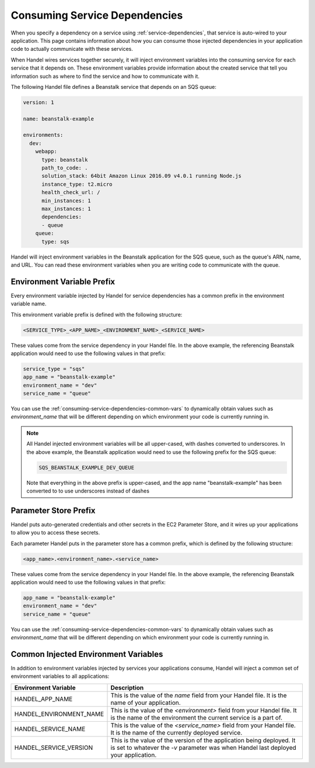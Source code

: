 .. _consuming-service-dependencies:

Consuming Service Dependencies
==============================
When you specify a dependency on a service using :ref:`service-dependencies`, that service is auto-wired to your application. This page contains information about how you can consume those injected dependencies in your application code to actually communicate with these services.

When Handel wires services together securely, it will inject environment variables into the consuming service for each service that it depends on. These environment variables provide information about the created service that tell you information such as where to find the service and how to communicate with it. 

The following Handel file defines a Beanstalk service that depends on an SQS queue:

.. code-block:: yaml

    version: 1

    name: beanstalk-example

    environments:
      dev:
        webapp:
          type: beanstalk
          path_to_code: .
          solution_stack: 64bit Amazon Linux 2016.09 v4.0.1 running Node.js
          instance_type: t2.micro
          health_check_url: /
          min_instances: 1
          max_instances: 1
          dependencies:
          - queue
        queue:
          type: sqs

Handel will inject environment variables in the Beanstalk application for the SQS queue, such as the queue's ARN, name, and URL. You can read these environment variables when you are writing code to communicate with the queue.

.. _environment-variable-prefix:

Environment Variable Prefix
---------------------------
Every environment variable injected by Handel for service dependencies has a common prefix in the environment variable name. 

This environment variable prefix is defined with the following structure:

.. code-block:: none

   <SERVICE_TYPE>_<APP_NAME>_<ENVIRONMENT_NAME>_<SERVICE_NAME>

These values come from the service dependency in your Handel file. In the above example, the referencing Beanstalk application would need to use the following values in that prefix:

.. code-block:: none
   
    service_type = "sqs"
    app_name = "beanstalk-example"
    environment_name = "dev"
    service_name = "queue"

You can use the :ref:`consuming-service-dependencies-common-vars` to dynamically obtain values such as *environment_name* that will be different depending on which environment your code is currently running in.

.. NOTE::
   All Handel injected environment variables will be all upper-cased, with dashes converted to underscores. In the above example, the Beanstalk application would need to use the following prefix for the SQS queue: 
   
   .. code-block:: none

      SQS_BEANSTALK_EXAMPLE_DEV_QUEUE

   Note that everything in the above prefix is upper-cased, and the app name "beanstalk-example" has been converted to to use underscores instead of dashes

.. _parameter-store-prefix:

Parameter Store Prefix
----------------------
Handel puts auto-generated credentials and other secrets in the EC2 Parameter Store, and it wires up your applications to allow you to access these secrets.

Each parameter Handel puts in the parameter store has a common prefix, which is defined by the following structure:

.. code-block:: none

    <app_name>.<environment_name>.<service_name>

These values come from the service dependency in your Handel file. In the above example, the referencing Beanstalk application would need to use the following values in that prefix:

.. code-block:: none
   
    app_name = "beanstalk-example"
    environment_name = "dev"
    service_name = "queue"

You can use the :ref:`consuming-service-dependencies-common-vars` to dynamically obtain values such as *environment_name* that will be different depending on which environment your code is currently running in.

.. _consuming-service-dependencies-common-vars:

Common Injected Environment Variables
-------------------------------------
In addition to environment variables injected by services your applications consume, Handel will inject a common set of environment variables to all applications:

.. list-table::
   :header-rows: 1
   
   * - Environment Variable
     - Description
   * - HANDEL_APP_NAME
     - This is the value of the *name* field from your Handel file. It is the name of your application.
   * - HANDEL_ENVIRONMENT_NAME
     - This is the value of the *\<environment\>* field from your Handel file. It is the name of the environment the current service is a part of.
   * - HANDEL_SERVICE_NAME
     - This is the value of the *\<service_name>* field from your Handel file. It is the name of the currently deployed service.
   * - HANDEL_SERVICE_VERSION
     - This is the value of the version of the application being deployed. It is set to whatever the *-v* parameter was when Handel last deployed your application.
